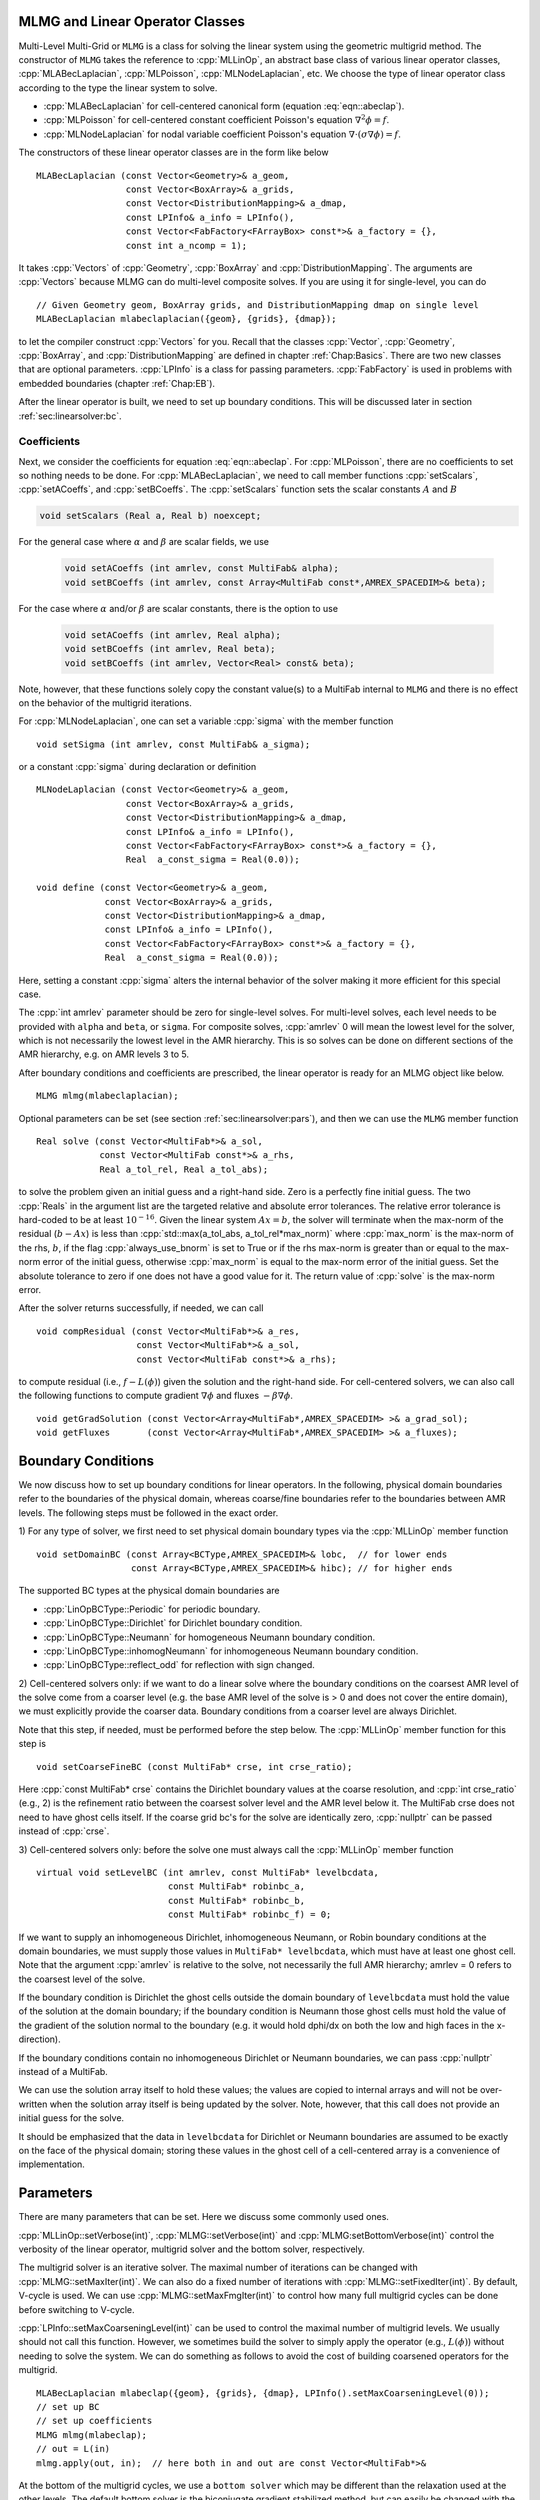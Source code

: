 .. role:: cpp(code)
   :language: c++

.. role:: fortran(code)
   :language: fortran


MLMG and Linear Operator Classes
================================

Multi-Level Multi-Grid or ``MLMG`` is a class for solving the linear
system using the geometric multigrid method.  The constructor of
``MLMG`` takes the reference to :cpp:`MLLinOp`, an abstract base
class of various linear operator
classes, :cpp:`MLABecLaplacian`, :cpp:`MLPoisson`,
:cpp:`MLNodeLaplacian`, etc.  We choose the type of linear operator
class according to the type the linear system to solve.

- :cpp:`MLABecLaplacian` for cell-centered canonical form (equation :eq:`eqn::abeclap`).

- :cpp:`MLPoisson` for cell-centered constant coefficient Poisson's
  equation :math:`\nabla^2 \phi = f`.

- :cpp:`MLNodeLaplacian` for nodal variable coefficient Poisson's
  equation :math:`\nabla \cdot (\sigma \nabla \phi) = f`.

The constructors of these linear operator classes are in the form like
below

.. highlight:: c++

::

    MLABecLaplacian (const Vector<Geometry>& a_geom,
                     const Vector<BoxArray>& a_grids,
                     const Vector<DistributionMapping>& a_dmap,
                     const LPInfo& a_info = LPInfo(),
                     const Vector<FabFactory<FArrayBox> const*>& a_factory = {},
                     const int a_ncomp = 1);

It takes :cpp:`Vectors` of :cpp:`Geometry`, :cpp:`BoxArray` and
:cpp:`DistributionMapping`.  The arguments are :cpp:`Vectors` because MLMG can
do multi-level composite solves.  If you are using it for single-level,
you can do

.. highlight:: c++

::

    // Given Geometry geom, BoxArray grids, and DistributionMapping dmap on single level
    MLABecLaplacian mlabeclaplacian({geom}, {grids}, {dmap});

to let the compiler construct :cpp:`Vectors` for you.  Recall that the
classes :cpp:`Vector`, :cpp:`Geometry`, :cpp:`BoxArray`, and
:cpp:`DistributionMapping` are defined in chapter :ref:`Chap:Basics`.  There are
two new classes that are optional parameters.  :cpp:`LPInfo` is a
class for passing parameters.  :cpp:`FabFactory` is used in problems
with embedded boundaries (chapter :ref:`Chap:EB`).

After the linear operator is built, we need to set up boundary
conditions.  This will be discussed later in section
:ref:`sec:linearsolver:bc`.

Coefficients
------------

Next, we consider the coefficients for equation :eq:`eqn::abeclap`.
For :cpp:`MLPoisson`, there are no coefficients to set so nothing needs to be done.
For :cpp:`MLABecLaplacian`, we need to call member functions :cpp:`setScalars`,
:cpp:`setACoeffs`, and :cpp:`setBCoeffs`.
The :cpp:`setScalars` function sets the scalar constants :math:`A` and :math:`B`

.. code-block::

    void setScalars (Real a, Real b) noexcept;


For the general case where
:math:`\alpha` and :math:`\beta` are scalar fields, we use

  .. code-block::

      void setACoeffs (int amrlev, const MultiFab& alpha);
      void setBCoeffs (int amrlev, const Array<MultiFab const*,AMREX_SPACEDIM>& beta);

For the case where :math:`\alpha` and/or :math:`\beta` are scalar constants,
there is the option to use

  .. code-block::

      void setACoeffs (int amrlev, Real alpha);
      void setBCoeffs (int amrlev, Real beta);
      void setBCoeffs (int amrlev, Vector<Real> const& beta);

Note, however, that these functions solely copy the constant value(s) to a MultiFab
internal to ``MLMG`` and there is no effect on the behavior of the multigrid iterations.

For :cpp:`MLNodeLaplacian`,
one can set a variable :cpp:`sigma` with the member function

.. highlight:: c++

::

    void setSigma (int amrlev, const MultiFab& a_sigma);

or a constant :cpp:`sigma` during declaration or definition

.. highlight:: c++

::

    MLNodeLaplacian (const Vector<Geometry>& a_geom,
                     const Vector<BoxArray>& a_grids,
                     const Vector<DistributionMapping>& a_dmap,
                     const LPInfo& a_info = LPInfo(),
                     const Vector<FabFactory<FArrayBox> const*>& a_factory = {},
                     Real  a_const_sigma = Real(0.0));

    void define (const Vector<Geometry>& a_geom,
                 const Vector<BoxArray>& a_grids,
                 const Vector<DistributionMapping>& a_dmap,
                 const LPInfo& a_info = LPInfo(),
                 const Vector<FabFactory<FArrayBox> const*>& a_factory = {},
                 Real  a_const_sigma = Real(0.0));

Here, setting a constant :cpp:`sigma` alters the internal behavior of the solver making it more
efficient for this special case.

The :cpp:`int amrlev` parameter should be zero for single-level
solves.  For multi-level solves, each level needs to be provided with
``alpha`` and ``beta``, or ``sigma``.  For composite solves, :cpp:`amrlev` 0 will
mean the lowest level for the solver, which is not necessarily the lowest
level in the AMR hierarchy. This is so solves can be done on different sections
of the AMR hierarchy, e.g. on AMR levels 3 to 5.

After boundary conditions and coefficients are prescribed, the linear
operator is ready for an MLMG object like below.

.. highlight:: C++

::

    MLMG mlmg(mlabeclaplacian);

Optional parameters can be set (see section :ref:`sec:linearsolver:pars`),
and then we can use the ``MLMG`` member function

.. highlight:: C++

::

    Real solve (const Vector<MultiFab*>& a_sol,
                const Vector<MultiFab const*>& a_rhs,
                Real a_tol_rel, Real a_tol_abs);

to solve the problem given an initial guess and a right-hand side.
Zero is a perfectly fine initial guess.  The two :cpp:`Reals` in the argument
list are the targeted relative and absolute error tolerances. The relative
error tolerance is hard-coded to be at least :math:`10^{-16}`.
Given the linear system :math:`Ax=b`, the solver will terminate when the
max-norm of the residual (:math:`b-Ax`) is less than
:cpp:`std::max(a_tol_abs, a_tol_rel*max_norm)` where :cpp:`max_norm`
is the max-norm of the rhs, :math:`b`, if the flag :cpp:`always_use_bnorm` is
set to True or if the rhs max-norm is greater than or equal to the max-norm error
of the initial guess, otherwise :cpp:`max_norm` is equal to the max-norm error
of the initial guess.  Set the absolute tolerance to zero if one does not have a
good value for it.  The return value of :cpp:`solve` is the max-norm error.

After the solver returns successfully, if needed, we can call

.. highlight:: c++

::

    void compResidual (const Vector<MultiFab*>& a_res,
                       const Vector<MultiFab*>& a_sol,
                       const Vector<MultiFab const*>& a_rhs);

to compute residual (i.e., :math:`f - L(\phi)`) given the solution and
the right-hand side.  For cell-centered solvers, we can also call the
following functions to compute gradient :math:`\nabla \phi` and fluxes
:math:`-\beta \nabla \phi`.

.. highlight:: c++

::

    void getGradSolution (const Vector<Array<MultiFab*,AMREX_SPACEDIM> >& a_grad_sol);
    void getFluxes       (const Vector<Array<MultiFab*,AMREX_SPACEDIM> >& a_fluxes);


.. _sec:linearsolver:bc:

Boundary Conditions
===================

We now discuss how to set up boundary conditions for linear operators.
In the following, physical domain boundaries refer to the boundaries
of the physical domain, whereas coarse/fine boundaries refer to the
boundaries between AMR levels. The following steps must be
followed in the exact order.

1) For any type of solver, we first need to set physical domain boundary types via the :cpp:`MLLinOp` member
function

.. highlight:: c++

::

    void setDomainBC (const Array<BCType,AMREX_SPACEDIM>& lobc,  // for lower ends
                      const Array<BCType,AMREX_SPACEDIM>& hibc); // for higher ends

The supported BC types at the physical domain boundaries are

- :cpp:`LinOpBCType::Periodic` for periodic boundary.

- :cpp:`LinOpBCType::Dirichlet` for Dirichlet boundary condition.

- :cpp:`LinOpBCType::Neumann` for homogeneous Neumann boundary condition.

- :cpp:`LinOpBCType::inhomogNeumann` for inhomogeneous Neumann boundary condition.

- :cpp:`LinOpBCType::reflect_odd` for reflection with sign changed.

2) Cell-centered solvers only:
if we want to do a linear solve where the boundary conditions on the
coarsest AMR level of the solve come from a coarser level (e.g. the
base AMR level of the solve is > 0 and does not cover the entire domain),
we must explicitly provide the coarser data.  Boundary conditions from a
coarser level are always Dirichlet.

Note that this step, if needed, must be performed before the step below.
The :cpp:`MLLinOp` member function for this step is

.. highlight:: c++

::

    void setCoarseFineBC (const MultiFab* crse, int crse_ratio);

Here :cpp:`const MultiFab* crse` contains the Dirichlet boundary
values at the coarse resolution, and :cpp:`int crse_ratio` (e.g., 2)
is the refinement ratio between the coarsest solver level and the AMR
level below it.  The MultiFab crse does not need to have ghost cells itself.
If the coarse grid bc's for the solve are identically zero, :cpp:`nullptr`
can be passed instead of :cpp:`crse`.

3) Cell-centered solvers only:
before the solve one must always call the :cpp:`MLLinOp` member function

.. highlight:: c++

::

    virtual void setLevelBC (int amrlev, const MultiFab* levelbcdata,
                             const MultiFab* robinbc_a,
                             const MultiFab* robinbc_b,
                             const MultiFab* robinbc_f) = 0;

If we want to supply an inhomogeneous Dirichlet, inhomogeneous Neumann, or
Robin boundary conditions at the domain boundaries, we must supply those values
in ``MultiFab* levelbcdata``, which must have at least one ghost cell.
Note that the argument :cpp:`amrlev` is relative to the solve, not
necessarily the full AMR hierarchy; amrlev = 0 refers to the coarsest
level of the solve.

If the boundary condition is Dirichlet the ghost cells outside the
domain boundary of ``levelbcdata`` must hold the value of the solution
at the domain boundary;
if the boundary condition is Neumann those ghost cells must hold
the value of the gradient of the solution normal to the boundary
(e.g. it would hold dphi/dx on both the low and high faces in the x-direction).

If the boundary conditions contain no inhomogeneous Dirichlet or Neumann boundaries,
we can pass :cpp:`nullptr` instead of a MultiFab.

We can use the solution array itself to hold these values;
the values are copied to internal arrays and will not be over-written
when the solution array itself is being updated by the solver.
Note, however, that this call does not provide an initial guess for the solve.

It should be emphasized that the data in ``levelbcdata`` for
Dirichlet or Neumann boundaries are assumed to be exactly on the face
of the physical domain; storing these values in the ghost cell of
a cell-centered array is a convenience of implementation.

.. _sec:linearsolver:pars:

Parameters
==========

There are many parameters that can be set.  Here we discuss some
commonly used ones.

:cpp:`MLLinOp::setVerbose(int)`, :cpp:`MLMG::setVerbose(int)` and
:cpp:`MLMG:setBottomVerbose(int)` control the verbosity of the
linear operator, multigrid solver and the bottom solver, respectively.

The multigrid solver is an iterative solver.  The maximal number of
iterations can be changed with :cpp:`MLMG::setMaxIter(int)`.  We can
also do a fixed number of iterations with
:cpp:`MLMG::setFixedIter(int)`.  By default, V-cycle is used.  We can
use :cpp:`MLMG::setMaxFmgIter(int)` to control how many full multigrid
cycles can be done before switching to V-cycle.

:cpp:`LPInfo::setMaxCoarseningLevel(int)` can be used to control the
maximal number of multigrid levels.  We usually should not call this
function.  However, we sometimes build the solver to simply apply the
operator (e.g., :math:`L(\phi)`) without needing to solve the system.
We can do something as follows to avoid the cost of building coarsened
operators for the multigrid.

.. highlight:: c++

::

    MLABecLaplacian mlabeclap({geom}, {grids}, {dmap}, LPInfo().setMaxCoarseningLevel(0));
    // set up BC
    // set up coefficients
    MLMG mlmg(mlabeclap);
    // out = L(in)
    mlmg.apply(out, in);  // here both in and out are const Vector<MultiFab*>&

At the bottom of the multigrid cycles, we use a ``bottom solver`` which may be
different than the relaxation used at the other levels. The default bottom solver is the
biconjugate gradient stabilized method, but can easily be changed with the :cpp:`MLMG` member method

.. highlight:: c++

::

    void setBottomSolver (BottomSolver s);

Available choices are

- :cpp:`MLMG::BottomSolver::bicgstab`: The default.

- :cpp:`MLMG::BottomSolver::cg`: The conjugate gradient method.  The
  matrix must be symmetric.

- :cpp:`MLMG::BottomSolver::smoother`: Smoother such as Gauss-Seidel.

- :cpp:`MLMG::BottomSolver::bicgcg`: Start with bicgstab. Switch to cg
  if bicgstab fails.  The matrix must be symmetric.

- :cpp:`MLMG::BottomSolver::cgbicg`: Start with cg. Switch to bicgstab
  if cg fails.  The matrix must be symmetric.

- :cpp:`MLMG::BottomSolver::hypre`: One of the solvers available through hypre;
  see the section below on External Solvers

- :cpp:`MLMG::BottomSolver::petsc`: Currently for cell-centered only.

- :cpp:`LPInfo::setAgglomeration(bool)` (by default true) can be used
  continue to coarsen the multigrid by copying what would have been the
  bottom solver to a new :cpp:`MultiFab` with a new :cpp:`BoxArray` with
  fewer, larger grids, to allow for additional coarsening.

- :cpp:`LPInfo::setConsolidation(bool)` (by default true) can be used
  continue to transfer a multigrid problem to fewer MPI ranks.
  There are more setting sucsh as :cpp:`LPInfo::setConsolidationGridSize(int)`,
  :cpp:`consolidation_threshold`, :cpp:`consolidation_ratio`, and
  :cpp:`consolidation_strategy`, to give control over how this process works.

Boundary Stencils for Cell-Centered Solvers
===========================================

We have the option using the :cpp:`MLMG` member method

.. highlight:: c++

::

    void setMaxOrder (int maxorder);

to set the order of the cell-centered linear operator stencil at physical boundaries
with Dirichlet boundary conditions and at coarse-fine boundaries.  In both of these
cases, the boundary value is not defined at the center of the ghost cell.
The order determines the number of interior cells that are used in the extrapolation
of the boundary value from the cell face to the center of the ghost cell, where
the extrapolated value is then used in the regular stencil.  For example,
:cpp:`maxorder = 2` uses the boundary value and the first interior value to extrapolate
to the ghost cell center; :cpp:`maxorder = 3` uses the boundary value and the first two interior values.


Curvilinear Coordinates
=======================

The linear solvers support curvilinear coordinates including 1D
spherical and 2d cylindrical :math:`(r,z)`.  In those cases, the
divergence operator has extra metric terms.  If one does not want the
solver to include the metric terms because they have been handled in
other ways, one can call :cpp:`setMetricTerm(bool)` with :cpp:`false`
on the :cpp:`LPInfo` object passed to the constructor of linear
operators.

Embedded Boundaries
===================

AMReX supports multi-level solvers for use with embedded boundaries.
These include
1) cell-centered solvers with homogeneous Neumann, homogeneous Dirichlet,
or inhomogeneous Dirichlet boundary conditions on the EB faces, and
2) nodal solvers with homogeneous Neumann boundary conditions on the EB faces.

To use a cell-centered solver with EB, one builds a linear operator
:cpp:`MLEBABecLap` with :cpp:`EBFArrayBoxFactory` (instead of a :cpp:`MLABecLaplacian`)

.. highlight:: c++

::

    MLEBABecLap (const Vector<Geometry>& a_geom,
                 const Vector<BoxArray>& a_grids,
                 const Vector<DistributionMapping>& a_dmap,
                 const LPInfo& a_info,
                 const Vector<EBFArrayBoxFactory const*>& a_factory);

The usage of this EB-specific class is essentially the same as
:cpp:`MLABecLaplacian`.

The default boundary condition on EB faces is homogeneous Neumann.

To set homogeneous Dirichlet boundary conditions, call

.. highlight:: c++

::

    ml_ebabeclap->setEBHomogDirichlet(lev, coeff);

where coeff can be a real number (i.e. the value is the same at every cell)
or is the MultiFab holding the coefficient of the gradient at each cell with an EB face.

To set inhomogeneous Dirichlet boundary conditions, call

.. highlight:: c++

::

    ml_ebabeclap->setEBDirichlet(lev, phi_on_eb, coeff);

where phi_on_eb is the MultiFab holding the Dirichlet values in every cut cell,
and coeff again is a real number (i.e. the value is the same at every cell)
or a MultiFab holding the coefficient of the gradient at each cell with an EB face.

Currently there are options to define the face-based coefficients on
face centers vs face centroids, and to interpret the solution variable
as being defined on cell centers vs cell centroids.

The default is for the solution variable to be defined at cell centers;
to tell the solver to interpret the solution variable as living
at cell centroids, you must set

.. highlight:: c++

::

    ml_ebabeclap->setPhiOnCentroid();

The default is for the face-based coefficients to be defined at face centers;
to tell the that the face-based coefficients should be interpreted
as living at face centroids, modify the setBCoeffs command to be

.. highlight:: c++

::

    ml_ebabeclap->setBCoeffs(lev, beta, MLMG::Location::FaceCentroid);

External Solvers
================

AMReX provides interfaces to the `hypre <https://computing.llnl.gov/projects/hypre-scalable-linear-solvers-multigrid-methods>`_ preconditioners and solvers, including BoomerAMG, GMRES (all variants), PCG, and BICGStab as
solvers, and BoomerAMG and Euclid as preconditioners.  These can be called as
as bottom solvers for both cell-centered and node-based problems.

If it is built with Hypre support, AMReX initializes Hypre by default in
`amrex::Initialize`.  If it is built with CUDA, AMReX will also set up Hypre
to run on device by default.  The user can choose to disable the Hypre
initialization by AMReX with :cpp:`ParmParse` parameter
``amrex.init_hypre=[0|1]``.

By default the AMReX linear solver code always tries to geometrically coarsen the
problem as much as possible.  However, as we have mentioned, we can
call :cpp:`setMaxCoarseningLevel(0)` on the :cpp:`LPInfo` object
passed to the constructor of a linear operator to disable the
coarsening completely.  In that case the bottom solver is solving the
residual correction form of the original problem. To build Hypre, follow the next steps:

.. highlight:: c++

::

    1.- git clone https://github.com/hypre-space/hypre.git
    2.- cd hypre/src
    3.- ./configure
        (if you want to build hypre with long long int, do ./configure --enable-bigint )
    4.- make install
    5.- Create an environment variable with the HYPRE directory --
        HYPRE_DIR=/hypre_path/hypre/src/hypre

To use hypre, one must include ``amrex/Src/Extern/HYPRE`` in the build system.
For examples of using hypre, we refer the reader to
`ABecLaplacian`_ or `NodeTensorLap`_.

.. _`ABecLaplacian`: https://amrex-codes.github.io/amrex/tutorials_html/LinearSolvers_Tutorial.html

.. _`NodeTensorLap`: https://amrex-codes.github.io/amrex/tutorials_html/LinearSolvers_Tutorial.html

The following parameter should be set to True if the problem to be solved has a singular matrix.
In this case, the solution is only defined to within a constant.  Setting this parameter to True
replaces one row in the matrix sent to hypre from AMReX by a row that sets the value at one cell to 0.

- :cpp:`hypre.adjust_singular_matrix`:   Default is False.


The following parameters can be set in the inputs file to control the choice of preconditioner and smoother:

- :cpp:`hypre.hypre_solver`:   Default is BoomerAMG.

- :cpp:`hypre.hypre_preconditioner`: Default is none;  otherwise the type must be specified.

- :cpp:`hypre.recompute_preconditioner`: Default true.  Option to recompute the preconditioner.

- :cpp:`hypre.write_matrix_files`: Default false.   Option to write out matrix into text files.

- :cpp:`hypre.overwrite_existing_matrix_files`: Default false.   Option to over-write existing matrix files.


The following parameters can be set in the inputs file to control the BoomerAMG solver specifically:

- :cpp:`hypre.bamg_verbose`: verbosity of BoomerAMG preconditioner. Default 0. See `HYPRE_BoomerAMGSetPrintLevel`

- :cpp:`hypre.bamg_logging`: Default 0. See `HYPRE_BoomerAMGSetLogging`

- :cpp:`hypre.bamg_coarsen_type`: Default 6.  See `HYPRE_BoomerAMGSetCoarsenType`

- :cpp:`hypre.bamg_cycle_type`: Default 1.  See `HYPRE_BoomerAMGSetCycleType`

- :cpp:`hypre.bamg_relax_type`: Default 6.  See `HYPRE_BoomerAMGSetRelaxType`

- :cpp:`hypre.bamg_relax_order`: Default 1.  See `HYPRE_BoomerAMGSetRelaxOrder`

- :cpp:`hypre.bamg_num_sweeps`: Default 2.  See `HYPRE_BoomerAMGSetNumSweeps`

- :cpp:`hypre.bamg_max_levels`: Default 20.  See `HYPRE_BoomerAMGSetMaxLevels`

- :cpp:`hypre.bamg_strong_threshold`: Default 0.25 for 2D, 0.57 for 3D.  See `HYPRE_BoomerAMGSetStrongThreshold`

- :cpp:`hypre.bamg_interp_type`:  Default 0.  See `HYPRE_BoomerAMGSetInterpType`

The user is referred to the
`hypre <https://computing.llnl.gov/projects/hypre-scalable-linear-solvers-multigrid-methods>`_ Hypre Reference Manual for full details on the usage of the parameters described briefly above.

AMReX can also use `PETSc <https://www.mcs.anl.gov/petsc/>`_ as a bottom solver for cell-centered
problems. To build PETSc, follow the next steps:

.. highlight:: c++

::

    1.- git clone https://github.com/petsc/petsc.git
    2.- cd petsc
    3.- ./configure --download-hypre=yes --prefix=build_dir
    4.- Follow the steps given by petsc
    5.- Create an environment variable with the PETSC directory --
        PETSC_DIR=/petsc_path/petsc/build_dir

To use PETSc, one must include ``amrex/Src/Extern/PETSc``
in the build system.  For an example of using PETSc, we refer the
reader to the tutorial, `ABecLaplacian`_.

Tensor Solve
============

Application codes that solve the Navier-Stokes equations need to evaluate
the viscous term;  solving for this term implicitly requires a multi-component
solve with cross terms.  Because this is a commonly used motif, we provide
a tensor solve for cell-centered velocity components.

Consider a velocity field :math:`U = (u,v,w)` with all
components co-located on cell centers.  The viscous term can be written in vector form as

.. math::

 \nabla \cdot (\eta \nabla U) + \nabla \cdot (\eta (\nabla U)^T ) + \nabla \cdot ( (\kappa - \frac{2}{3} \eta) (\nabla \cdot U) )

and in 3-d Cartesian component form as

.. math::

 ( (\eta u_x)_x + (\eta u_y)_y + (\eta u_z)_z ) + ( (\eta u_x)_x + (\eta v_x)_y + (\eta w_x)_z ) +  ( (\kappa - \frac{2}{3} \eta) (u_x+v_y+w_z) )_x

 ( (\eta v_x)_x + (\eta v_y)_y + (\eta v_z)_z ) + ( (\eta u_y)_x + (\eta v_y)_y + (\eta w_y)_z ) +  ( (\kappa - \frac{2}{3} \eta) (u_x+v_y+w_z) )_y

 ( (\eta w_x)_x + (\eta w_y)_y + (\eta w_z)_z ) + ( (\eta u_z)_x + (\eta v_z)_y + (\eta w_z)_z ) +  ( (\kappa - \frac{2}{3} \eta) (u_x+v_y+w_z) )_z


Here :math:`\eta` is the dynamic viscosity and :math:`\kappa` is the bulk viscosity.

We evaluate the following terms from the above using the ``MLABecLaplacian`` and ``MLEBABecLaplacian`` operators;

.. math::

   ( (\frac{4}{3} \eta + \kappa) u_x)_x + (              \eta           u_y)_y + (\eta u_z)_z

                 (\eta           v_x)_x + ( (\frac{4}{3} \eta + \kappa) v_y)_y + (\eta v_z)_z

    (\eta w_x)_x                        + (              \eta           w_y)_y + ( (\frac{4}{3} \eta + \kappa) w_z)_z

the following cross-terms are evaluated separately using the ``MLTensorOp`` and ``MLEBTensorOp`` operators.

.. math::

    ( (\kappa - \frac{2}{3} \eta) (v_y + w_z) )_x + (\eta v_x)_y  + (\eta w_x)_z

    (\eta u_y)_x + ( (\kappa - \frac{2}{3} \eta) (u_x + w_z) )_y  + (\eta w_y)_z

    (\eta u_z)_x + (\eta v_z)_y - ( (\kappa - \frac{2}{3} \eta) (u_x + v_y) )_z

The code below is an example of how to set up the solver to compute the
viscous term `divtau` explicitly:

.. highlight:: c++

::

   Box domain(geom[0].Domain());

   // Set BCs for Poisson solver in bc_lo, bc_hi
   ...

   //
   // First define the operator "ebtensorop"
   // Note we call LPInfo().setMaxCoarseningLevel(0) because we are only applying the operator,
   //      not doing an implicit solve
   //
   //       (alpha * a - beta * (del dot b grad)) sol
   //
   // LPInfo                       info;
   MLEBTensorOp ebtensorop(geom, grids, dmap, LPInfo().setMaxCoarseningLevel(0),
                           amrex::GetVecOfConstPtrs(ebfactory));

   // It is essential that we set MaxOrder of the solver to 2
   // if we want to use the standard sol(i)-sol(i-1) approximation
   // for the gradient at Dirichlet boundaries.
   // The solver's default order is 3 and this uses three points for the
   // gradient at a Dirichlet boundary.
   ebtensorop.setMaxOrder(2);

   // LinOpBCType Definitions are in amrex/Src/Boundary/AMReX_LO_BCTYPES.H
   ebtensorop.setDomainBC ( {(LinOpBCType)bc_lo[0], (LinOpBCType)bc_lo[1], (LinOpBCType)bc_lo[2]},
                            {(LinOpBCType)bc_hi[0], (LinOpBCType)bc_hi[1], (LinOpBCType)bc_hi[2]} );

   // Return div (eta grad)) phi
   ebtensorop.setScalars(0.0, -1.0);

   amrex::Vector<amrex::Array<std::unique_ptr<amrex::MultiFab>, AMREX_SPACEDIM>> b;
   b.resize(max_level + 1);

   // Compute the coefficients
   for (int lev = 0; lev < nlev; lev++)
   {
       // We average eta onto faces
       for(int dir = 0; dir < AMREX_SPACEDIM; dir++)
       {
           BoxArray edge_ba = grids[lev];
           edge_ba.surroundingNodes(dir);
           b[lev][dir] = std::make_unique<MultiFab>(edge_ba, dmap[lev], 1, nghost, MFInfo(), *ebfactory[lev]);
       }

       average_cellcenter_to_face( GetArrOfPtrs(b[lev]), *etan[lev], geom[lev] );

       b[lev][0] -> FillBoundary(geom[lev].periodicity());
       b[lev][1] -> FillBoundary(geom[lev].periodicity());
       b[lev][2] -> FillBoundary(geom[lev].periodicity());

       ebtensorop.setShearViscosity  (lev, GetArrOfConstPtrs(b[lev]));
       ebtensorop.setEBShearViscosity(lev, (*eta[lev]));

       ebtensorop.setLevelBC ( lev, GetVecOfConstPtrs(vel)[lev] );
   }

   MLMG solver(ebtensorop);

   solver.apply(GetVecOfPtrs(divtau), GetVecOfPtrs(vel));


Multi-Component Operators
=========================

This section discusses solving linear systems in which the solution variable :math:`\mathbf{\phi}` has multiple components.
An example (implemented in the ``MultiComponent`` tutorial) might be:

.. math::

   D(\mathbf{\phi})_i = \sum_{i=1}^N \alpha_{ij} \nabla^2 \phi_j

(Note: only operators of the form :math:`D:\mathbb{R}^n\to\mathbb{R}^n` are currently allowed.)

- To implement a multi-component *cell-based* operator, inherit from the ``MLCellLinOp`` class.
  Override the ``getNComp`` function to return the number of components (``N``)that the operator will use.
  The solution and rhs fabs must also have at least one ghost node.
  ``Fapply``, ``Fsmooth``, ``Fflux`` must be implemented such that the solution and rhs fabs all have ``N`` components.

- Implementing a multi-component *node-based* operator is slightly different.
  A MC nodal operator must specify that the reflux-free coarse/fine strategy is being used by the solver.

  .. code::

     solver.setCFStrategy(MLMG::CFStrategy::ghostnodes);

  The reflux-free method circumvents the need to implement a special ``reflux`` at the coarse-fine boundary.
  This is accomplished by using ghost nodes.
  Each AMR level must have 2 layers of ghost nodes.
  The second (outermost) layer of nodes is treated as constant by the relaxation, essentially acting as a Dirichlet boundary.
  The first layer of nodes is evolved using the relaxation, in the same manner as the rest of the solution.
  When the residual is restricted onto the coarse level (in ``reflux``) this allows the residual at the coarse-fine boundary to be interpolated using the first layer of ghost nodes.
  :numref:`fig::refluxfreecoarsefine` illustrates the how the coarse-fine update takes place.

  .. _fig::refluxfreecoarsefine:

  .. figure:: ./LinearSolvers/refluxfreecoarsefine.png
     :height: 4cm
     :align: center

     Reflux-free coarse-fine boundary update.
     Level 2 ghost nodes (small dark blue) are interpolated from coarse boundary.
     Level 1 ghost nodes are updated during the relaxation along with all the other interior fine nodes.
     Coarse nodes (large blue) on the coarse/fine boundary are updated by restricting with interior nodes
     and the first level of ghost nodes.
     Coarse nodes underneath level 2 ghost nodes are not updated.
     The remaining coarse nodes are updates by restriction.

  The MC nodal operator can inherit from the ``MCNodeLinOp`` class.
  ``Fapply``, ``Fsmooth``, and ``Fflux`` must update level 1 ghost nodes that are inside the domain.
  `interpolation` and `restriction` can be implemented as usual.
  `reflux` is a straightforward restriction from fine to coarse, using level 1 ghost nodes for restriction as described above.

See ``amrex-tutorials/ExampleCodes/LinearSolvers/MultiComponent`` for a complete working example.

.. solver reuse

